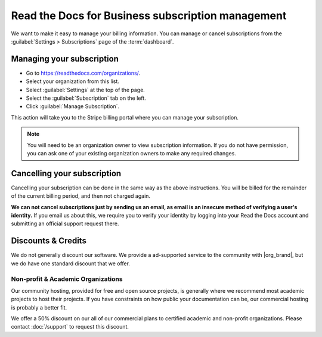 Read the Docs for Business subscription management
==================================================

We want to make it easy to manage your billing information.
You can manage or cancel subscriptions from the :guilabel:`Settings > Subscriptions` page of the :term:`dashboard`.

Managing your subscription
--------------------------

* Go to https://readthedocs.com/organizations/.
* Select your organization from this list.
* Select :guilabel:`Settings` at the top of the page.
* Select the :guilabel:`Subscription` tab on the left.
* Click :guilabel:`Manage Subscription`.

This action will take you to the Stripe billing portal where you can manage your subscription.

.. note::
    You will need to be an organization owner to view subscription information.
    If you do not have permission,
    you can ask one of your existing organization owners to make any required changes.

Cancelling your subscription
----------------------------

Cancelling your subscription can be done in the same way as the above instructions.
You will be billed for the remainder of the current billing period,
and then not charged again.

**We can not cancel subscriptions just by sending us an email,
as email is an insecure method of verifying a user's identity.**
If you email us about this,
we require you to verify your identity by logging into your Read the Docs account and submitting an official support request there.

Discounts & Credits
-------------------

We do not generally discount our software.
We provide a ad-supported service to the community with |org_brand|,
but we do have one standard discount that we offer.

Non-profit & Academic Organizations
~~~~~~~~~~~~~~~~~~~~~~~~~~~~~~~~~~~

Our community hosting,
provided for free and open source projects,
is generally where we recommend most academic projects to host their projects.
If you have constraints on how public your documentation can be,
our commercial hosting is probably a better fit.

We offer a 50% discount on our all of our commercial plans to certified academic and non-profit organizations.
Please contact :doc:`/support` to request this discount.
